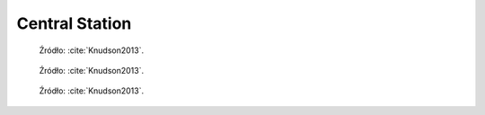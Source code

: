 ***************
Central Station
***************

.. figure:: img/equipment-central-station-diagram.jpg
    :name: figure-equipment-central-station-diagram

    Źródło: :cite:`Knudson2013`.

.. figure:: img/equipment-central-station-color.jpg
    :name: figure-equipment-central-station-color

    Źródło: :cite:`Knudson2013`.

.. figure:: img/equipment-central-station-photo.jpg
    :name: figure-equipment-central-station-photo

    Źródło: :cite:`Knudson2013`.
